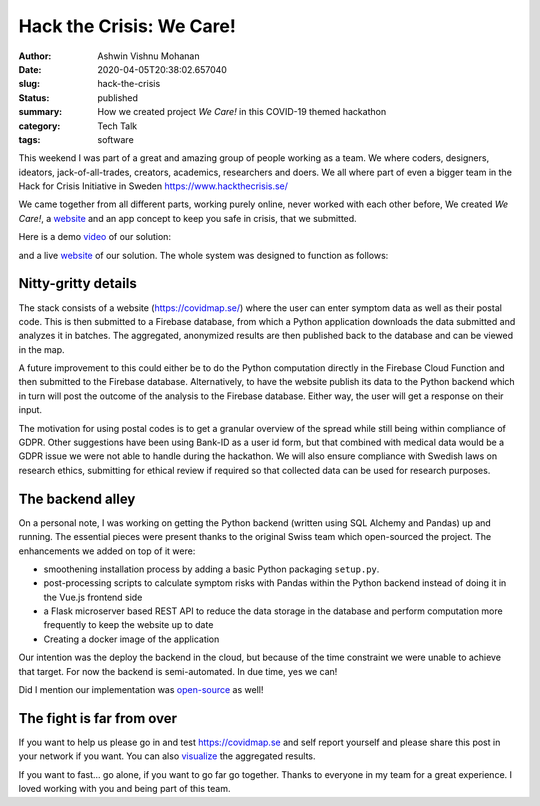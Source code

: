 Hack the Crisis: We Care!
#########################

:author: Ashwin Vishnu Mohanan
:date: 2020-04-05T20:38:02.657040
:slug: hack-the-crisis
:status: published
:summary: How we created project *We Care!* in this COVID-19 themed hackathon
:category: Tech Talk
:tags: software

This weekend I was part of a great and amazing group of people working as a
team.  We where coders, designers, ideators, jack-of-all-trades, creators,
academics, researchers and doers. We all where part of even a bigger team in
the Hack for Crisis Initiative in Sweden https://www.hackthecrisis.se/

We came together from all different parts, working purely online, never worked
with each other before, We created *We Care!*, a website_ and an app
concept to keep you safe in crisis, that we submitted.

Here is a demo video_ of our solution:

.. raw:: html

   <iframe id='ivplayer' width='100%' height='240px' src='https://invidious.snopyta.org/embed/rsBZuJEH1c0' style='border:none;'>
   </iframe>

and a live website_ of our solution. The whole system was designed to function
as follows:

.. image:: https://raw.githubusercontent.com/covidmap-sweden/welcome/master/architecture.jpg
   :width: 100%

Nitty-gritty details
--------------------

The stack consists of a website (https://covidmap.se/) where the user can enter
symptom data as well as their postal code. This is then submitted to a Firebase
database, from which a Python application downloads the data submitted and
analyzes it in batches. The aggregated, anonymized results are then published
back to the database and can be viewed in the map.

A future improvement to this could either be to do the Python computation
directly in the Firebase Cloud Function and then submitted to the Firebase
database. Alternatively, to have the website publish its data to the Python
backend which in turn will post the outcome of the analysis to the Firebase
database. Either way, the user will get a response on their input.

The motivation for using postal codes is to get a granular overview of the
spread while still being within compliance of GDPR. Other suggestions have been
using Bank-ID as a user id form, but that combined with medical data would be a
GDPR issue we were not able to handle during the hackathon. We will also ensure
compliance with Swedish laws on research ethics, submitting for ethical review
if required so that collected data can be used for research purposes.

The backend alley
-----------------

On a personal note, I was working on getting the Python backend (written using
SQL Alchemy and Pandas) up and running. The essential pieces were present
thanks to the original Swiss team which open-sourced the project. The
enhancements we added on top of it were:

- smoothening installation process by adding a basic Python packaging
  ``setup.py``.
- post-processing scripts to calculate symptom risks with Pandas within the
  Python backend instead of doing it in the Vue.js frontend side
- a Flask microserver based REST API to reduce the data storage in the database
  and perform computation more frequently to keep the website up to date
- Creating a docker image of the application

Our intention was the deploy the backend in the cloud, but because of the time
constraint we were unable to achieve that target. For now the backend is
semi-automated. In due time, yes we can!

Did I mention our implementation was open-source_ as well!

The fight is far from over
--------------------------

If you want to help us please go in and test https://covidmap.se and self report
yourself and please share this post in your network if you want. You can also
visualize_ the aggregated results.

If you want to fast... go alone, if you want to go far go together. Thanks to
everyone in my team for a great experience. I loved working with you and being
part of this team.


.. _video: https://www.youtube.com/watch?v=rsBZuJEH1c0
.. _website: https://covidmap.se
.. _visualize: https://covidmap.se/visualize
.. _open-source: https://github.com/covidmap-sweden/
